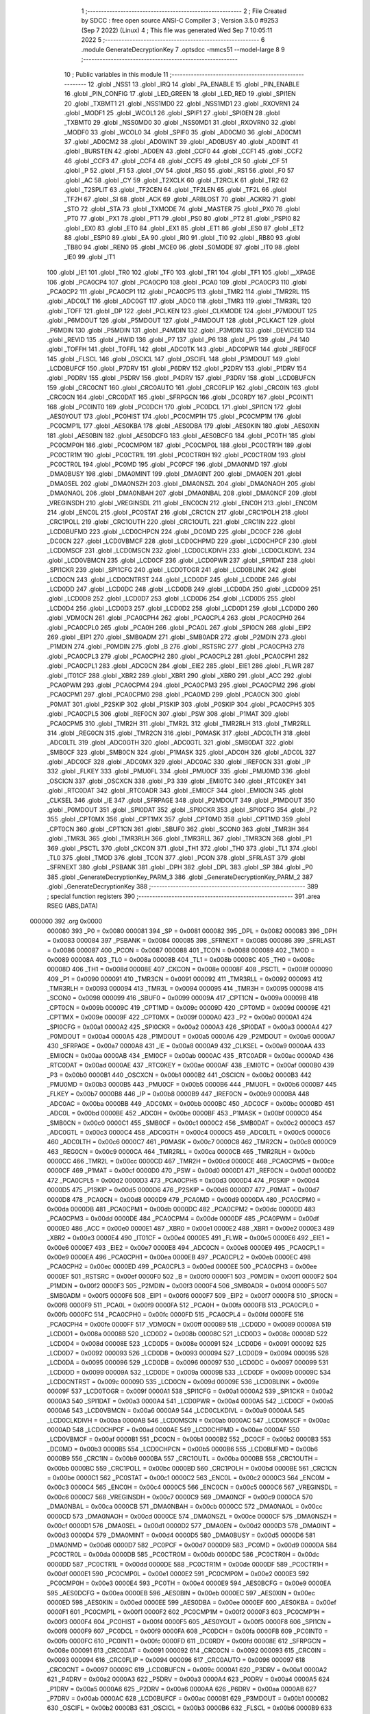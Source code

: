                                       1 ;--------------------------------------------------------
                                      2 ; File Created by SDCC : free open source ANSI-C Compiler
                                      3 ; Version 3.5.0 #9253 (Sep  7 2022) (Linux)
                                      4 ; This file was generated Wed Sep  7 10:05:11 2022
                                      5 ;--------------------------------------------------------
                                      6 	.module GenerateDecryptionKey
                                      7 	.optsdcc -mmcs51 --model-large
                                      8 	
                                      9 ;--------------------------------------------------------
                                     10 ; Public variables in this module
                                     11 ;--------------------------------------------------------
                                     12 	.globl _NSS1
                                     13 	.globl _IRQ
                                     14 	.globl _PA_ENABLE
                                     15 	.globl _PIN_ENABLE
                                     16 	.globl _PIN_CONFIG
                                     17 	.globl _LED_GREEN
                                     18 	.globl _LED_RED
                                     19 	.globl _SPI1EN
                                     20 	.globl _TXBMT1
                                     21 	.globl _NSS1MD0
                                     22 	.globl _NSS1MD1
                                     23 	.globl _RXOVRN1
                                     24 	.globl _MODF1
                                     25 	.globl _WCOL1
                                     26 	.globl _SPIF1
                                     27 	.globl _SPI0EN
                                     28 	.globl _TXBMT0
                                     29 	.globl _NSS0MD0
                                     30 	.globl _NSS0MD1
                                     31 	.globl _RXOVRN0
                                     32 	.globl _MODF0
                                     33 	.globl _WCOL0
                                     34 	.globl _SPIF0
                                     35 	.globl _AD0CM0
                                     36 	.globl _AD0CM1
                                     37 	.globl _AD0CM2
                                     38 	.globl _AD0WINT
                                     39 	.globl _AD0BUSY
                                     40 	.globl _AD0INT
                                     41 	.globl _BURSTEN
                                     42 	.globl _AD0EN
                                     43 	.globl _CCF0
                                     44 	.globl _CCF1
                                     45 	.globl _CCF2
                                     46 	.globl _CCF3
                                     47 	.globl _CCF4
                                     48 	.globl _CCF5
                                     49 	.globl _CR
                                     50 	.globl _CF
                                     51 	.globl _P
                                     52 	.globl _F1
                                     53 	.globl _OV
                                     54 	.globl _RS0
                                     55 	.globl _RS1
                                     56 	.globl _F0
                                     57 	.globl _AC
                                     58 	.globl _CY
                                     59 	.globl _T2XCLK
                                     60 	.globl _T2RCLK
                                     61 	.globl _TR2
                                     62 	.globl _T2SPLIT
                                     63 	.globl _TF2CEN
                                     64 	.globl _TF2LEN
                                     65 	.globl _TF2L
                                     66 	.globl _TF2H
                                     67 	.globl _SI
                                     68 	.globl _ACK
                                     69 	.globl _ARBLOST
                                     70 	.globl _ACKRQ
                                     71 	.globl _STO
                                     72 	.globl _STA
                                     73 	.globl _TXMODE
                                     74 	.globl _MASTER
                                     75 	.globl _PX0
                                     76 	.globl _PT0
                                     77 	.globl _PX1
                                     78 	.globl _PT1
                                     79 	.globl _PS0
                                     80 	.globl _PT2
                                     81 	.globl _PSPI0
                                     82 	.globl _EX0
                                     83 	.globl _ET0
                                     84 	.globl _EX1
                                     85 	.globl _ET1
                                     86 	.globl _ES0
                                     87 	.globl _ET2
                                     88 	.globl _ESPI0
                                     89 	.globl _EA
                                     90 	.globl _RI0
                                     91 	.globl _TI0
                                     92 	.globl _RB80
                                     93 	.globl _TB80
                                     94 	.globl _REN0
                                     95 	.globl _MCE0
                                     96 	.globl _S0MODE
                                     97 	.globl _IT0
                                     98 	.globl _IE0
                                     99 	.globl _IT1
                                    100 	.globl _IE1
                                    101 	.globl _TR0
                                    102 	.globl _TF0
                                    103 	.globl _TR1
                                    104 	.globl _TF1
                                    105 	.globl __XPAGE
                                    106 	.globl _PCA0CP4
                                    107 	.globl _PCA0CP0
                                    108 	.globl _PCA0
                                    109 	.globl _PCA0CP3
                                    110 	.globl _PCA0CP2
                                    111 	.globl _PCA0CP1
                                    112 	.globl _PCA0CP5
                                    113 	.globl _TMR2
                                    114 	.globl _TMR2RL
                                    115 	.globl _ADC0LT
                                    116 	.globl _ADC0GT
                                    117 	.globl _ADC0
                                    118 	.globl _TMR3
                                    119 	.globl _TMR3RL
                                    120 	.globl _TOFF
                                    121 	.globl _DP
                                    122 	.globl _PCLKEN
                                    123 	.globl _CLKMODE
                                    124 	.globl _P7MDOUT
                                    125 	.globl _P6MDOUT
                                    126 	.globl _P5MDOUT
                                    127 	.globl _P4MDOUT
                                    128 	.globl _PCLKACT
                                    129 	.globl _P6MDIN
                                    130 	.globl _P5MDIN
                                    131 	.globl _P4MDIN
                                    132 	.globl _P3MDIN
                                    133 	.globl _DEVICEID
                                    134 	.globl _REVID
                                    135 	.globl _HWID
                                    136 	.globl _P7
                                    137 	.globl _P6
                                    138 	.globl _P5
                                    139 	.globl _P4
                                    140 	.globl _TOFFH
                                    141 	.globl _TOFFL
                                    142 	.globl _ADC0TK
                                    143 	.globl _ADC0PWR
                                    144 	.globl _IREF0CF
                                    145 	.globl _FLSCL
                                    146 	.globl _OSCICL
                                    147 	.globl _OSCIFL
                                    148 	.globl _P3MDOUT
                                    149 	.globl _LCD0BUFCF
                                    150 	.globl _P7DRV
                                    151 	.globl _P6DRV
                                    152 	.globl _P2DRV
                                    153 	.globl _P1DRV
                                    154 	.globl _P0DRV
                                    155 	.globl _P5DRV
                                    156 	.globl _P4DRV
                                    157 	.globl _P3DRV
                                    158 	.globl _LCD0BUFCN
                                    159 	.globl _CRC0CNT
                                    160 	.globl _CRC0AUTO
                                    161 	.globl _CRC0FLIP
                                    162 	.globl _CRC0IN
                                    163 	.globl _CRC0CN
                                    164 	.globl _CRC0DAT
                                    165 	.globl _SFRPGCN
                                    166 	.globl _DC0RDY
                                    167 	.globl _PC0INT1
                                    168 	.globl _PC0INT0
                                    169 	.globl _PC0DCH
                                    170 	.globl _PC0DCL
                                    171 	.globl _SPI1CN
                                    172 	.globl _AES0YOUT
                                    173 	.globl _PC0HIST
                                    174 	.globl _PC0CMP1H
                                    175 	.globl _PC0CMP1M
                                    176 	.globl _PC0CMP1L
                                    177 	.globl _AES0KBA
                                    178 	.globl _AES0DBA
                                    179 	.globl _AES0KIN
                                    180 	.globl _AES0XIN
                                    181 	.globl _AES0BIN
                                    182 	.globl _AES0DCFG
                                    183 	.globl _AES0BCFG
                                    184 	.globl _PC0TH
                                    185 	.globl _PC0CMP0H
                                    186 	.globl _PC0CMP0M
                                    187 	.globl _PC0CMP0L
                                    188 	.globl _PC0CTR1H
                                    189 	.globl _PC0CTR1M
                                    190 	.globl _PC0CTR1L
                                    191 	.globl _PC0CTR0H
                                    192 	.globl _PC0CTR0M
                                    193 	.globl _PC0CTR0L
                                    194 	.globl _PC0MD
                                    195 	.globl _PC0PCF
                                    196 	.globl _DMA0NMD
                                    197 	.globl _DMA0BUSY
                                    198 	.globl _DMA0MINT
                                    199 	.globl _DMA0INT
                                    200 	.globl _DMA0EN
                                    201 	.globl _DMA0SEL
                                    202 	.globl _DMA0NSZH
                                    203 	.globl _DMA0NSZL
                                    204 	.globl _DMA0NAOH
                                    205 	.globl _DMA0NAOL
                                    206 	.globl _DMA0NBAH
                                    207 	.globl _DMA0NBAL
                                    208 	.globl _DMA0NCF
                                    209 	.globl _VREGINSDH
                                    210 	.globl _VREGINSDL
                                    211 	.globl _ENC0CN
                                    212 	.globl _ENC0H
                                    213 	.globl _ENC0M
                                    214 	.globl _ENC0L
                                    215 	.globl _PC0STAT
                                    216 	.globl _CRC1CN
                                    217 	.globl _CRC1POLH
                                    218 	.globl _CRC1POLL
                                    219 	.globl _CRC1OUTH
                                    220 	.globl _CRC1OUTL
                                    221 	.globl _CRC1IN
                                    222 	.globl _LCD0BUFMD
                                    223 	.globl _LCD0CHPCN
                                    224 	.globl _DC0MD
                                    225 	.globl _DC0CF
                                    226 	.globl _DC0CN
                                    227 	.globl _LCD0VBMCF
                                    228 	.globl _LCD0CHPMD
                                    229 	.globl _LCD0CHPCF
                                    230 	.globl _LCD0MSCF
                                    231 	.globl _LCD0MSCN
                                    232 	.globl _LCD0CLKDIVH
                                    233 	.globl _LCD0CLKDIVL
                                    234 	.globl _LCD0VBMCN
                                    235 	.globl _LCD0CF
                                    236 	.globl _LCD0PWR
                                    237 	.globl _SPI1DAT
                                    238 	.globl _SPI1CKR
                                    239 	.globl _SPI1CFG
                                    240 	.globl _LCD0TOGR
                                    241 	.globl _LCD0BLINK
                                    242 	.globl _LCD0CN
                                    243 	.globl _LCD0CNTRST
                                    244 	.globl _LCD0DF
                                    245 	.globl _LCD0DE
                                    246 	.globl _LCD0DD
                                    247 	.globl _LCD0DC
                                    248 	.globl _LCD0DB
                                    249 	.globl _LCD0DA
                                    250 	.globl _LCD0D9
                                    251 	.globl _LCD0D8
                                    252 	.globl _LCD0D7
                                    253 	.globl _LCD0D6
                                    254 	.globl _LCD0D5
                                    255 	.globl _LCD0D4
                                    256 	.globl _LCD0D3
                                    257 	.globl _LCD0D2
                                    258 	.globl _LCD0D1
                                    259 	.globl _LCD0D0
                                    260 	.globl _VDM0CN
                                    261 	.globl _PCA0CPH4
                                    262 	.globl _PCA0CPL4
                                    263 	.globl _PCA0CPH0
                                    264 	.globl _PCA0CPL0
                                    265 	.globl _PCA0H
                                    266 	.globl _PCA0L
                                    267 	.globl _SPI0CN
                                    268 	.globl _EIP2
                                    269 	.globl _EIP1
                                    270 	.globl _SMB0ADM
                                    271 	.globl _SMB0ADR
                                    272 	.globl _P2MDIN
                                    273 	.globl _P1MDIN
                                    274 	.globl _P0MDIN
                                    275 	.globl _B
                                    276 	.globl _RSTSRC
                                    277 	.globl _PCA0CPH3
                                    278 	.globl _PCA0CPL3
                                    279 	.globl _PCA0CPH2
                                    280 	.globl _PCA0CPL2
                                    281 	.globl _PCA0CPH1
                                    282 	.globl _PCA0CPL1
                                    283 	.globl _ADC0CN
                                    284 	.globl _EIE2
                                    285 	.globl _EIE1
                                    286 	.globl _FLWR
                                    287 	.globl _IT01CF
                                    288 	.globl _XBR2
                                    289 	.globl _XBR1
                                    290 	.globl _XBR0
                                    291 	.globl _ACC
                                    292 	.globl _PCA0PWM
                                    293 	.globl _PCA0CPM4
                                    294 	.globl _PCA0CPM3
                                    295 	.globl _PCA0CPM2
                                    296 	.globl _PCA0CPM1
                                    297 	.globl _PCA0CPM0
                                    298 	.globl _PCA0MD
                                    299 	.globl _PCA0CN
                                    300 	.globl _P0MAT
                                    301 	.globl _P2SKIP
                                    302 	.globl _P1SKIP
                                    303 	.globl _P0SKIP
                                    304 	.globl _PCA0CPH5
                                    305 	.globl _PCA0CPL5
                                    306 	.globl _REF0CN
                                    307 	.globl _PSW
                                    308 	.globl _P1MAT
                                    309 	.globl _PCA0CPM5
                                    310 	.globl _TMR2H
                                    311 	.globl _TMR2L
                                    312 	.globl _TMR2RLH
                                    313 	.globl _TMR2RLL
                                    314 	.globl _REG0CN
                                    315 	.globl _TMR2CN
                                    316 	.globl _P0MASK
                                    317 	.globl _ADC0LTH
                                    318 	.globl _ADC0LTL
                                    319 	.globl _ADC0GTH
                                    320 	.globl _ADC0GTL
                                    321 	.globl _SMB0DAT
                                    322 	.globl _SMB0CF
                                    323 	.globl _SMB0CN
                                    324 	.globl _P1MASK
                                    325 	.globl _ADC0H
                                    326 	.globl _ADC0L
                                    327 	.globl _ADC0CF
                                    328 	.globl _ADC0MX
                                    329 	.globl _ADC0AC
                                    330 	.globl _IREF0CN
                                    331 	.globl _IP
                                    332 	.globl _FLKEY
                                    333 	.globl _PMU0FL
                                    334 	.globl _PMU0CF
                                    335 	.globl _PMU0MD
                                    336 	.globl _OSCICN
                                    337 	.globl _OSCXCN
                                    338 	.globl _P3
                                    339 	.globl _EMI0TC
                                    340 	.globl _RTC0KEY
                                    341 	.globl _RTC0DAT
                                    342 	.globl _RTC0ADR
                                    343 	.globl _EMI0CF
                                    344 	.globl _EMI0CN
                                    345 	.globl _CLKSEL
                                    346 	.globl _IE
                                    347 	.globl _SFRPAGE
                                    348 	.globl _P2MDOUT
                                    349 	.globl _P1MDOUT
                                    350 	.globl _P0MDOUT
                                    351 	.globl _SPI0DAT
                                    352 	.globl _SPI0CKR
                                    353 	.globl _SPI0CFG
                                    354 	.globl _P2
                                    355 	.globl _CPT0MX
                                    356 	.globl _CPT1MX
                                    357 	.globl _CPT0MD
                                    358 	.globl _CPT1MD
                                    359 	.globl _CPT0CN
                                    360 	.globl _CPT1CN
                                    361 	.globl _SBUF0
                                    362 	.globl _SCON0
                                    363 	.globl _TMR3H
                                    364 	.globl _TMR3L
                                    365 	.globl _TMR3RLH
                                    366 	.globl _TMR3RLL
                                    367 	.globl _TMR3CN
                                    368 	.globl _P1
                                    369 	.globl _PSCTL
                                    370 	.globl _CKCON
                                    371 	.globl _TH1
                                    372 	.globl _TH0
                                    373 	.globl _TL1
                                    374 	.globl _TL0
                                    375 	.globl _TMOD
                                    376 	.globl _TCON
                                    377 	.globl _PCON
                                    378 	.globl _SFRLAST
                                    379 	.globl _SFRNEXT
                                    380 	.globl _PSBANK
                                    381 	.globl _DPH
                                    382 	.globl _DPL
                                    383 	.globl _SP
                                    384 	.globl _P0
                                    385 	.globl _GenerateDecryptionKey_PARM_3
                                    386 	.globl _GenerateDecryptionKey_PARM_2
                                    387 	.globl _GenerateDecryptionKey
                                    388 ;--------------------------------------------------------
                                    389 ; special function registers
                                    390 ;--------------------------------------------------------
                                    391 	.area RSEG    (ABS,DATA)
      000000                        392 	.org 0x0000
                           000080   393 _P0	=	0x0080
                           000081   394 _SP	=	0x0081
                           000082   395 _DPL	=	0x0082
                           000083   396 _DPH	=	0x0083
                           000084   397 _PSBANK	=	0x0084
                           000085   398 _SFRNEXT	=	0x0085
                           000086   399 _SFRLAST	=	0x0086
                           000087   400 _PCON	=	0x0087
                           000088   401 _TCON	=	0x0088
                           000089   402 _TMOD	=	0x0089
                           00008A   403 _TL0	=	0x008a
                           00008B   404 _TL1	=	0x008b
                           00008C   405 _TH0	=	0x008c
                           00008D   406 _TH1	=	0x008d
                           00008E   407 _CKCON	=	0x008e
                           00008F   408 _PSCTL	=	0x008f
                           000090   409 _P1	=	0x0090
                           000091   410 _TMR3CN	=	0x0091
                           000092   411 _TMR3RLL	=	0x0092
                           000093   412 _TMR3RLH	=	0x0093
                           000094   413 _TMR3L	=	0x0094
                           000095   414 _TMR3H	=	0x0095
                           000098   415 _SCON0	=	0x0098
                           000099   416 _SBUF0	=	0x0099
                           00009A   417 _CPT1CN	=	0x009a
                           00009B   418 _CPT0CN	=	0x009b
                           00009C   419 _CPT1MD	=	0x009c
                           00009D   420 _CPT0MD	=	0x009d
                           00009E   421 _CPT1MX	=	0x009e
                           00009F   422 _CPT0MX	=	0x009f
                           0000A0   423 _P2	=	0x00a0
                           0000A1   424 _SPI0CFG	=	0x00a1
                           0000A2   425 _SPI0CKR	=	0x00a2
                           0000A3   426 _SPI0DAT	=	0x00a3
                           0000A4   427 _P0MDOUT	=	0x00a4
                           0000A5   428 _P1MDOUT	=	0x00a5
                           0000A6   429 _P2MDOUT	=	0x00a6
                           0000A7   430 _SFRPAGE	=	0x00a7
                           0000A8   431 _IE	=	0x00a8
                           0000A9   432 _CLKSEL	=	0x00a9
                           0000AA   433 _EMI0CN	=	0x00aa
                           0000AB   434 _EMI0CF	=	0x00ab
                           0000AC   435 _RTC0ADR	=	0x00ac
                           0000AD   436 _RTC0DAT	=	0x00ad
                           0000AE   437 _RTC0KEY	=	0x00ae
                           0000AF   438 _EMI0TC	=	0x00af
                           0000B0   439 _P3	=	0x00b0
                           0000B1   440 _OSCXCN	=	0x00b1
                           0000B2   441 _OSCICN	=	0x00b2
                           0000B3   442 _PMU0MD	=	0x00b3
                           0000B5   443 _PMU0CF	=	0x00b5
                           0000B6   444 _PMU0FL	=	0x00b6
                           0000B7   445 _FLKEY	=	0x00b7
                           0000B8   446 _IP	=	0x00b8
                           0000B9   447 _IREF0CN	=	0x00b9
                           0000BA   448 _ADC0AC	=	0x00ba
                           0000BB   449 _ADC0MX	=	0x00bb
                           0000BC   450 _ADC0CF	=	0x00bc
                           0000BD   451 _ADC0L	=	0x00bd
                           0000BE   452 _ADC0H	=	0x00be
                           0000BF   453 _P1MASK	=	0x00bf
                           0000C0   454 _SMB0CN	=	0x00c0
                           0000C1   455 _SMB0CF	=	0x00c1
                           0000C2   456 _SMB0DAT	=	0x00c2
                           0000C3   457 _ADC0GTL	=	0x00c3
                           0000C4   458 _ADC0GTH	=	0x00c4
                           0000C5   459 _ADC0LTL	=	0x00c5
                           0000C6   460 _ADC0LTH	=	0x00c6
                           0000C7   461 _P0MASK	=	0x00c7
                           0000C8   462 _TMR2CN	=	0x00c8
                           0000C9   463 _REG0CN	=	0x00c9
                           0000CA   464 _TMR2RLL	=	0x00ca
                           0000CB   465 _TMR2RLH	=	0x00cb
                           0000CC   466 _TMR2L	=	0x00cc
                           0000CD   467 _TMR2H	=	0x00cd
                           0000CE   468 _PCA0CPM5	=	0x00ce
                           0000CF   469 _P1MAT	=	0x00cf
                           0000D0   470 _PSW	=	0x00d0
                           0000D1   471 _REF0CN	=	0x00d1
                           0000D2   472 _PCA0CPL5	=	0x00d2
                           0000D3   473 _PCA0CPH5	=	0x00d3
                           0000D4   474 _P0SKIP	=	0x00d4
                           0000D5   475 _P1SKIP	=	0x00d5
                           0000D6   476 _P2SKIP	=	0x00d6
                           0000D7   477 _P0MAT	=	0x00d7
                           0000D8   478 _PCA0CN	=	0x00d8
                           0000D9   479 _PCA0MD	=	0x00d9
                           0000DA   480 _PCA0CPM0	=	0x00da
                           0000DB   481 _PCA0CPM1	=	0x00db
                           0000DC   482 _PCA0CPM2	=	0x00dc
                           0000DD   483 _PCA0CPM3	=	0x00dd
                           0000DE   484 _PCA0CPM4	=	0x00de
                           0000DF   485 _PCA0PWM	=	0x00df
                           0000E0   486 _ACC	=	0x00e0
                           0000E1   487 _XBR0	=	0x00e1
                           0000E2   488 _XBR1	=	0x00e2
                           0000E3   489 _XBR2	=	0x00e3
                           0000E4   490 _IT01CF	=	0x00e4
                           0000E5   491 _FLWR	=	0x00e5
                           0000E6   492 _EIE1	=	0x00e6
                           0000E7   493 _EIE2	=	0x00e7
                           0000E8   494 _ADC0CN	=	0x00e8
                           0000E9   495 _PCA0CPL1	=	0x00e9
                           0000EA   496 _PCA0CPH1	=	0x00ea
                           0000EB   497 _PCA0CPL2	=	0x00eb
                           0000EC   498 _PCA0CPH2	=	0x00ec
                           0000ED   499 _PCA0CPL3	=	0x00ed
                           0000EE   500 _PCA0CPH3	=	0x00ee
                           0000EF   501 _RSTSRC	=	0x00ef
                           0000F0   502 _B	=	0x00f0
                           0000F1   503 _P0MDIN	=	0x00f1
                           0000F2   504 _P1MDIN	=	0x00f2
                           0000F3   505 _P2MDIN	=	0x00f3
                           0000F4   506 _SMB0ADR	=	0x00f4
                           0000F5   507 _SMB0ADM	=	0x00f5
                           0000F6   508 _EIP1	=	0x00f6
                           0000F7   509 _EIP2	=	0x00f7
                           0000F8   510 _SPI0CN	=	0x00f8
                           0000F9   511 _PCA0L	=	0x00f9
                           0000FA   512 _PCA0H	=	0x00fa
                           0000FB   513 _PCA0CPL0	=	0x00fb
                           0000FC   514 _PCA0CPH0	=	0x00fc
                           0000FD   515 _PCA0CPL4	=	0x00fd
                           0000FE   516 _PCA0CPH4	=	0x00fe
                           0000FF   517 _VDM0CN	=	0x00ff
                           000089   518 _LCD0D0	=	0x0089
                           00008A   519 _LCD0D1	=	0x008a
                           00008B   520 _LCD0D2	=	0x008b
                           00008C   521 _LCD0D3	=	0x008c
                           00008D   522 _LCD0D4	=	0x008d
                           00008E   523 _LCD0D5	=	0x008e
                           000091   524 _LCD0D6	=	0x0091
                           000092   525 _LCD0D7	=	0x0092
                           000093   526 _LCD0D8	=	0x0093
                           000094   527 _LCD0D9	=	0x0094
                           000095   528 _LCD0DA	=	0x0095
                           000096   529 _LCD0DB	=	0x0096
                           000097   530 _LCD0DC	=	0x0097
                           000099   531 _LCD0DD	=	0x0099
                           00009A   532 _LCD0DE	=	0x009a
                           00009B   533 _LCD0DF	=	0x009b
                           00009C   534 _LCD0CNTRST	=	0x009c
                           00009D   535 _LCD0CN	=	0x009d
                           00009E   536 _LCD0BLINK	=	0x009e
                           00009F   537 _LCD0TOGR	=	0x009f
                           0000A1   538 _SPI1CFG	=	0x00a1
                           0000A2   539 _SPI1CKR	=	0x00a2
                           0000A3   540 _SPI1DAT	=	0x00a3
                           0000A4   541 _LCD0PWR	=	0x00a4
                           0000A5   542 _LCD0CF	=	0x00a5
                           0000A6   543 _LCD0VBMCN	=	0x00a6
                           0000A9   544 _LCD0CLKDIVL	=	0x00a9
                           0000AA   545 _LCD0CLKDIVH	=	0x00aa
                           0000AB   546 _LCD0MSCN	=	0x00ab
                           0000AC   547 _LCD0MSCF	=	0x00ac
                           0000AD   548 _LCD0CHPCF	=	0x00ad
                           0000AE   549 _LCD0CHPMD	=	0x00ae
                           0000AF   550 _LCD0VBMCF	=	0x00af
                           0000B1   551 _DC0CN	=	0x00b1
                           0000B2   552 _DC0CF	=	0x00b2
                           0000B3   553 _DC0MD	=	0x00b3
                           0000B5   554 _LCD0CHPCN	=	0x00b5
                           0000B6   555 _LCD0BUFMD	=	0x00b6
                           0000B9   556 _CRC1IN	=	0x00b9
                           0000BA   557 _CRC1OUTL	=	0x00ba
                           0000BB   558 _CRC1OUTH	=	0x00bb
                           0000BC   559 _CRC1POLL	=	0x00bc
                           0000BD   560 _CRC1POLH	=	0x00bd
                           0000BE   561 _CRC1CN	=	0x00be
                           0000C1   562 _PC0STAT	=	0x00c1
                           0000C2   563 _ENC0L	=	0x00c2
                           0000C3   564 _ENC0M	=	0x00c3
                           0000C4   565 _ENC0H	=	0x00c4
                           0000C5   566 _ENC0CN	=	0x00c5
                           0000C6   567 _VREGINSDL	=	0x00c6
                           0000C7   568 _VREGINSDH	=	0x00c7
                           0000C9   569 _DMA0NCF	=	0x00c9
                           0000CA   570 _DMA0NBAL	=	0x00ca
                           0000CB   571 _DMA0NBAH	=	0x00cb
                           0000CC   572 _DMA0NAOL	=	0x00cc
                           0000CD   573 _DMA0NAOH	=	0x00cd
                           0000CE   574 _DMA0NSZL	=	0x00ce
                           0000CF   575 _DMA0NSZH	=	0x00cf
                           0000D1   576 _DMA0SEL	=	0x00d1
                           0000D2   577 _DMA0EN	=	0x00d2
                           0000D3   578 _DMA0INT	=	0x00d3
                           0000D4   579 _DMA0MINT	=	0x00d4
                           0000D5   580 _DMA0BUSY	=	0x00d5
                           0000D6   581 _DMA0NMD	=	0x00d6
                           0000D7   582 _PC0PCF	=	0x00d7
                           0000D9   583 _PC0MD	=	0x00d9
                           0000DA   584 _PC0CTR0L	=	0x00da
                           0000DB   585 _PC0CTR0M	=	0x00db
                           0000DC   586 _PC0CTR0H	=	0x00dc
                           0000DD   587 _PC0CTR1L	=	0x00dd
                           0000DE   588 _PC0CTR1M	=	0x00de
                           0000DF   589 _PC0CTR1H	=	0x00df
                           0000E1   590 _PC0CMP0L	=	0x00e1
                           0000E2   591 _PC0CMP0M	=	0x00e2
                           0000E3   592 _PC0CMP0H	=	0x00e3
                           0000E4   593 _PC0TH	=	0x00e4
                           0000E9   594 _AES0BCFG	=	0x00e9
                           0000EA   595 _AES0DCFG	=	0x00ea
                           0000EB   596 _AES0BIN	=	0x00eb
                           0000EC   597 _AES0XIN	=	0x00ec
                           0000ED   598 _AES0KIN	=	0x00ed
                           0000EE   599 _AES0DBA	=	0x00ee
                           0000EF   600 _AES0KBA	=	0x00ef
                           0000F1   601 _PC0CMP1L	=	0x00f1
                           0000F2   602 _PC0CMP1M	=	0x00f2
                           0000F3   603 _PC0CMP1H	=	0x00f3
                           0000F4   604 _PC0HIST	=	0x00f4
                           0000F5   605 _AES0YOUT	=	0x00f5
                           0000F8   606 _SPI1CN	=	0x00f8
                           0000F9   607 _PC0DCL	=	0x00f9
                           0000FA   608 _PC0DCH	=	0x00fa
                           0000FB   609 _PC0INT0	=	0x00fb
                           0000FC   610 _PC0INT1	=	0x00fc
                           0000FD   611 _DC0RDY	=	0x00fd
                           00008E   612 _SFRPGCN	=	0x008e
                           000091   613 _CRC0DAT	=	0x0091
                           000092   614 _CRC0CN	=	0x0092
                           000093   615 _CRC0IN	=	0x0093
                           000094   616 _CRC0FLIP	=	0x0094
                           000096   617 _CRC0AUTO	=	0x0096
                           000097   618 _CRC0CNT	=	0x0097
                           00009C   619 _LCD0BUFCN	=	0x009c
                           0000A1   620 _P3DRV	=	0x00a1
                           0000A2   621 _P4DRV	=	0x00a2
                           0000A3   622 _P5DRV	=	0x00a3
                           0000A4   623 _P0DRV	=	0x00a4
                           0000A5   624 _P1DRV	=	0x00a5
                           0000A6   625 _P2DRV	=	0x00a6
                           0000AA   626 _P6DRV	=	0x00aa
                           0000AB   627 _P7DRV	=	0x00ab
                           0000AC   628 _LCD0BUFCF	=	0x00ac
                           0000B1   629 _P3MDOUT	=	0x00b1
                           0000B2   630 _OSCIFL	=	0x00b2
                           0000B3   631 _OSCICL	=	0x00b3
                           0000B6   632 _FLSCL	=	0x00b6
                           0000B9   633 _IREF0CF	=	0x00b9
                           0000BB   634 _ADC0PWR	=	0x00bb
                           0000BC   635 _ADC0TK	=	0x00bc
                           0000BD   636 _TOFFL	=	0x00bd
                           0000BE   637 _TOFFH	=	0x00be
                           0000D9   638 _P4	=	0x00d9
                           0000DA   639 _P5	=	0x00da
                           0000DB   640 _P6	=	0x00db
                           0000DC   641 _P7	=	0x00dc
                           0000E9   642 _HWID	=	0x00e9
                           0000EA   643 _REVID	=	0x00ea
                           0000EB   644 _DEVICEID	=	0x00eb
                           0000F1   645 _P3MDIN	=	0x00f1
                           0000F2   646 _P4MDIN	=	0x00f2
                           0000F3   647 _P5MDIN	=	0x00f3
                           0000F4   648 _P6MDIN	=	0x00f4
                           0000F5   649 _PCLKACT	=	0x00f5
                           0000F9   650 _P4MDOUT	=	0x00f9
                           0000FA   651 _P5MDOUT	=	0x00fa
                           0000FB   652 _P6MDOUT	=	0x00fb
                           0000FC   653 _P7MDOUT	=	0x00fc
                           0000FD   654 _CLKMODE	=	0x00fd
                           0000FE   655 _PCLKEN	=	0x00fe
                           008382   656 _DP	=	0x8382
                           008685   657 _TOFF	=	0x8685
                           009392   658 _TMR3RL	=	0x9392
                           009594   659 _TMR3	=	0x9594
                           00BEBD   660 _ADC0	=	0xbebd
                           00C4C3   661 _ADC0GT	=	0xc4c3
                           00C6C5   662 _ADC0LT	=	0xc6c5
                           00CBCA   663 _TMR2RL	=	0xcbca
                           00CDCC   664 _TMR2	=	0xcdcc
                           00D3D2   665 _PCA0CP5	=	0xd3d2
                           00EAE9   666 _PCA0CP1	=	0xeae9
                           00ECEB   667 _PCA0CP2	=	0xeceb
                           00EEED   668 _PCA0CP3	=	0xeeed
                           00FAF9   669 _PCA0	=	0xfaf9
                           00FCFB   670 _PCA0CP0	=	0xfcfb
                           00FEFD   671 _PCA0CP4	=	0xfefd
                           0000AA   672 __XPAGE	=	0x00aa
                                    673 ;--------------------------------------------------------
                                    674 ; special function bits
                                    675 ;--------------------------------------------------------
                                    676 	.area RSEG    (ABS,DATA)
      000000                        677 	.org 0x0000
                           00008F   678 _TF1	=	0x008f
                           00008E   679 _TR1	=	0x008e
                           00008D   680 _TF0	=	0x008d
                           00008C   681 _TR0	=	0x008c
                           00008B   682 _IE1	=	0x008b
                           00008A   683 _IT1	=	0x008a
                           000089   684 _IE0	=	0x0089
                           000088   685 _IT0	=	0x0088
                           00009F   686 _S0MODE	=	0x009f
                           00009D   687 _MCE0	=	0x009d
                           00009C   688 _REN0	=	0x009c
                           00009B   689 _TB80	=	0x009b
                           00009A   690 _RB80	=	0x009a
                           000099   691 _TI0	=	0x0099
                           000098   692 _RI0	=	0x0098
                           0000AF   693 _EA	=	0x00af
                           0000AE   694 _ESPI0	=	0x00ae
                           0000AD   695 _ET2	=	0x00ad
                           0000AC   696 _ES0	=	0x00ac
                           0000AB   697 _ET1	=	0x00ab
                           0000AA   698 _EX1	=	0x00aa
                           0000A9   699 _ET0	=	0x00a9
                           0000A8   700 _EX0	=	0x00a8
                           0000BE   701 _PSPI0	=	0x00be
                           0000BD   702 _PT2	=	0x00bd
                           0000BC   703 _PS0	=	0x00bc
                           0000BB   704 _PT1	=	0x00bb
                           0000BA   705 _PX1	=	0x00ba
                           0000B9   706 _PT0	=	0x00b9
                           0000B8   707 _PX0	=	0x00b8
                           0000C7   708 _MASTER	=	0x00c7
                           0000C6   709 _TXMODE	=	0x00c6
                           0000C5   710 _STA	=	0x00c5
                           0000C4   711 _STO	=	0x00c4
                           0000C3   712 _ACKRQ	=	0x00c3
                           0000C2   713 _ARBLOST	=	0x00c2
                           0000C1   714 _ACK	=	0x00c1
                           0000C0   715 _SI	=	0x00c0
                           0000CF   716 _TF2H	=	0x00cf
                           0000CE   717 _TF2L	=	0x00ce
                           0000CD   718 _TF2LEN	=	0x00cd
                           0000CC   719 _TF2CEN	=	0x00cc
                           0000CB   720 _T2SPLIT	=	0x00cb
                           0000CA   721 _TR2	=	0x00ca
                           0000C9   722 _T2RCLK	=	0x00c9
                           0000C8   723 _T2XCLK	=	0x00c8
                           0000D7   724 _CY	=	0x00d7
                           0000D6   725 _AC	=	0x00d6
                           0000D5   726 _F0	=	0x00d5
                           0000D4   727 _RS1	=	0x00d4
                           0000D3   728 _RS0	=	0x00d3
                           0000D2   729 _OV	=	0x00d2
                           0000D1   730 _F1	=	0x00d1
                           0000D0   731 _P	=	0x00d0
                           0000DF   732 _CF	=	0x00df
                           0000DE   733 _CR	=	0x00de
                           0000DD   734 _CCF5	=	0x00dd
                           0000DC   735 _CCF4	=	0x00dc
                           0000DB   736 _CCF3	=	0x00db
                           0000DA   737 _CCF2	=	0x00da
                           0000D9   738 _CCF1	=	0x00d9
                           0000D8   739 _CCF0	=	0x00d8
                           0000EF   740 _AD0EN	=	0x00ef
                           0000EE   741 _BURSTEN	=	0x00ee
                           0000ED   742 _AD0INT	=	0x00ed
                           0000EC   743 _AD0BUSY	=	0x00ec
                           0000EB   744 _AD0WINT	=	0x00eb
                           0000EA   745 _AD0CM2	=	0x00ea
                           0000E9   746 _AD0CM1	=	0x00e9
                           0000E8   747 _AD0CM0	=	0x00e8
                           0000FF   748 _SPIF0	=	0x00ff
                           0000FE   749 _WCOL0	=	0x00fe
                           0000FD   750 _MODF0	=	0x00fd
                           0000FC   751 _RXOVRN0	=	0x00fc
                           0000FB   752 _NSS0MD1	=	0x00fb
                           0000FA   753 _NSS0MD0	=	0x00fa
                           0000F9   754 _TXBMT0	=	0x00f9
                           0000F8   755 _SPI0EN	=	0x00f8
                           0000FF   756 _SPIF1	=	0x00ff
                           0000FE   757 _WCOL1	=	0x00fe
                           0000FD   758 _MODF1	=	0x00fd
                           0000FC   759 _RXOVRN1	=	0x00fc
                           0000FB   760 _NSS1MD1	=	0x00fb
                           0000FA   761 _NSS1MD0	=	0x00fa
                           0000F9   762 _TXBMT1	=	0x00f9
                           0000F8   763 _SPI1EN	=	0x00f8
                           0000B6   764 _LED_RED	=	0x00b6
                           0000B7   765 _LED_GREEN	=	0x00b7
                           000082   766 _PIN_CONFIG	=	0x0082
                           000083   767 _PIN_ENABLE	=	0x0083
                           0000A5   768 _PA_ENABLE	=	0x00a5
                           000081   769 _IRQ	=	0x0081
                           0000A3   770 _NSS1	=	0x00a3
                                    771 ;--------------------------------------------------------
                                    772 ; overlayable register banks
                                    773 ;--------------------------------------------------------
                                    774 	.area REG_BANK_0	(REL,OVR,DATA)
      000000                        775 	.ds 8
                                    776 ;--------------------------------------------------------
                                    777 ; internal ram data
                                    778 ;--------------------------------------------------------
                                    779 	.area DSEG    (DATA)
                                    780 ;--------------------------------------------------------
                                    781 ; overlayable items in internal ram 
                                    782 ;--------------------------------------------------------
                                    783 ;--------------------------------------------------------
                                    784 ; indirectly addressable internal ram data
                                    785 ;--------------------------------------------------------
                                    786 	.area ISEG    (DATA)
                                    787 ;--------------------------------------------------------
                                    788 ; absolute internal ram data
                                    789 ;--------------------------------------------------------
                                    790 	.area IABS    (ABS,DATA)
                                    791 	.area IABS    (ABS,DATA)
                                    792 ;--------------------------------------------------------
                                    793 ; bit data
                                    794 ;--------------------------------------------------------
                                    795 	.area BSEG    (BIT)
                                    796 ;--------------------------------------------------------
                                    797 ; paged external ram data
                                    798 ;--------------------------------------------------------
                                    799 	.area PSEG    (PAG,XDATA)
                                    800 ;--------------------------------------------------------
                                    801 ; external ram data
                                    802 ;--------------------------------------------------------
                                    803 	.area XSEG    (XDATA)
      00064A                        804 _GenerateDecryptionKey_PARM_2:
      00064A                        805 	.ds 2
      00064C                        806 _GenerateDecryptionKey_PARM_3:
      00064C                        807 	.ds 1
      00064D                        808 _GenerateDecryptionKey_encryptionKey_1_130:
      00064D                        809 	.ds 2
      00064F                        810 _GenerateDecryptionKey_addr_1_131:
      00064F                        811 	.ds 2
                                    812 ;--------------------------------------------------------
                                    813 ; absolute external ram data
                                    814 ;--------------------------------------------------------
                                    815 	.area XABS    (ABS,XDATA)
                                    816 ;--------------------------------------------------------
                                    817 ; external initialized ram data
                                    818 ;--------------------------------------------------------
                                    819 	.area XISEG   (XDATA)
                                    820 	.area HOME    (CODE)
                                    821 	.area GSINIT0 (CODE)
                                    822 	.area GSINIT1 (CODE)
                                    823 	.area GSINIT2 (CODE)
                                    824 	.area GSINIT3 (CODE)
                                    825 	.area GSINIT4 (CODE)
                                    826 	.area GSINIT5 (CODE)
                                    827 	.area GSINIT  (CODE)
                                    828 	.area GSFINAL (CODE)
                                    829 	.area CSEG    (CODE)
                                    830 ;--------------------------------------------------------
                                    831 ; global & static initialisations
                                    832 ;--------------------------------------------------------
                                    833 	.area HOME    (CODE)
                                    834 	.area GSINIT  (CODE)
                                    835 	.area GSFINAL (CODE)
                                    836 	.area GSINIT  (CODE)
                                    837 ;--------------------------------------------------------
                                    838 ; Home
                                    839 ;--------------------------------------------------------
                                    840 	.area HOME    (CODE)
                                    841 	.area HOME    (CODE)
                                    842 ;--------------------------------------------------------
                                    843 ; code
                                    844 ;--------------------------------------------------------
                                    845 	.area CSEG    (CODE)
                                    846 ;------------------------------------------------------------
                                    847 ;Allocation info for local variables in function 'GenerateDecryptionKey'
                                    848 ;------------------------------------------------------------
                                    849 ;decryptionKey             Allocated with name '_GenerateDecryptionKey_PARM_2'
                                    850 ;keySize                   Allocated with name '_GenerateDecryptionKey_PARM_3'
                                    851 ;encryptionKey             Allocated with name '_GenerateDecryptionKey_encryptionKey_1_130'
                                    852 ;addr                      Allocated with name '_GenerateDecryptionKey_addr_1_131'
                                    853 ;keyLength                 Allocated with name '_GenerateDecryptionKey_keyLength_1_131'
                                    854 ;------------------------------------------------------------
                                    855 ;	radio/AES/GenerateDecryptionKey.c:84: GenerateDecryptionKey (
                                    856 ;	-----------------------------------------
                                    857 ;	 function GenerateDecryptionKey
                                    858 ;	-----------------------------------------
      005E84                        859 _GenerateDecryptionKey:
                           000007   860 	ar7 = 0x07
                           000006   861 	ar6 = 0x06
                           000005   862 	ar5 = 0x05
                           000004   863 	ar4 = 0x04
                           000003   864 	ar3 = 0x03
                           000002   865 	ar2 = 0x02
                           000001   866 	ar1 = 0x01
                           000000   867 	ar0 = 0x00
      005E84 AF 83            [24]  868 	mov	r7,dph
      005E86 E5 82            [12]  869 	mov	a,dpl
      005E88 90 06 4D         [24]  870 	mov	dptr,#_GenerateDecryptionKey_encryptionKey_1_130
      005E8B F0               [24]  871 	movx	@dptr,a
      005E8C EF               [12]  872 	mov	a,r7
      005E8D A3               [24]  873 	inc	dptr
      005E8E F0               [24]  874 	movx	@dptr,a
                                    875 ;	radio/AES/GenerateDecryptionKey.c:95: if(keySize >= KEY_SIZE_UNDEFINED)
      005E8F 90 06 4C         [24]  876 	mov	dptr,#_GenerateDecryptionKey_PARM_3
      005E92 E0               [24]  877 	movx	a,@dptr
      005E93 FF               [12]  878 	mov	r7,a
      005E94 BF 03 00         [24]  879 	cjne	r7,#0x03,00133$
      005E97                        880 00133$:
      005E97 40 04            [24]  881 	jc	00102$
                                    882 ;	radio/AES/GenerateDecryptionKey.c:97: return ERROR_INVALID_PARAMETER;
      005E99 75 82 01         [24]  883 	mov	dpl,#0x01
      005E9C 22               [24]  884 	ret
      005E9D                        885 00102$:
                                    886 ;	radio/AES/GenerateDecryptionKey.c:102: keyLength = ((keySize + 2) << 3);
      005E9D 74 02            [12]  887 	mov	a,#0x02
      005E9F 2F               [12]  888 	add	a,r7
      005EA0 C4               [12]  889 	swap	a
      005EA1 03               [12]  890 	rr	a
      005EA2 54 F8            [12]  891 	anl	a,#0xF8
      005EA4 FE               [12]  892 	mov	r6,a
                                    893 ;	radio/AES/GenerateDecryptionKey.c:105: SFRPAGE = DPPE_PAGE;
      005EA5 75 A7 02         [24]  894 	mov	_SFRPAGE,#0x02
                                    895 ;	radio/AES/GenerateDecryptionKey.c:107: AES0BCFG = 0x00;                      // disable, for now
      005EA8 75 E9 00         [24]  896 	mov	_AES0BCFG,#0x00
                                    897 ;	radio/AES/GenerateDecryptionKey.c:108: AES0DCFG = 0x00;                      // disable for now
      005EAB 75 EA 00         [24]  898 	mov	_AES0DCFG,#0x00
                                    899 ;	radio/AES/GenerateDecryptionKey.c:111: DMA0EN &= ~AES0_KBY_MASK;
      005EAE AD D2            [24]  900 	mov	r5,_DMA0EN
      005EB0 74 A7            [12]  901 	mov	a,#0xA7
      005EB2 5D               [12]  902 	anl	a,r5
      005EB3 F5 D2            [12]  903 	mov	_DMA0EN,a
                                    904 ;	radio/AES/GenerateDecryptionKey.c:117: DMA0SEL  = AES0KIN_CHANNEL;
      005EB5 75 D1 03         [24]  905 	mov	_DMA0SEL,#0x03
                                    906 ;	radio/AES/GenerateDecryptionKey.c:118: DMA0NCF  = AES0KIN_PERIPHERAL_REQUEST;
      005EB8 75 C9 05         [24]  907 	mov	_DMA0NCF,#0x05
                                    908 ;	radio/AES/GenerateDecryptionKey.c:119: DMA0NMD  = NO_WRAPPING;
      005EBB 75 D6 00         [24]  909 	mov	_DMA0NMD,#0x00
                                    910 ;	radio/AES/GenerateDecryptionKey.c:120: addr.U16 = (U16)(encryptionKey);
      005EBE 90 06 4D         [24]  911 	mov	dptr,#_GenerateDecryptionKey_encryptionKey_1_130
      005EC1 E0               [24]  912 	movx	a,@dptr
      005EC2 FC               [12]  913 	mov	r4,a
      005EC3 A3               [24]  914 	inc	dptr
      005EC4 E0               [24]  915 	movx	a,@dptr
      005EC5 FD               [12]  916 	mov	r5,a
      005EC6 90 06 4F         [24]  917 	mov	dptr,#_GenerateDecryptionKey_addr_1_131
      005EC9 EC               [12]  918 	mov	a,r4
      005ECA F0               [24]  919 	movx	@dptr,a
      005ECB ED               [12]  920 	mov	a,r5
      005ECC A3               [24]  921 	inc	dptr
      005ECD F0               [24]  922 	movx	@dptr,a
                                    923 ;	radio/AES/GenerateDecryptionKey.c:121: DMA0NBAL = addr.U8[LSB];
      005ECE 90 06 4F         [24]  924 	mov	dptr,#_GenerateDecryptionKey_addr_1_131
      005ED1 E0               [24]  925 	movx	a,@dptr
      005ED2 F5 CA            [12]  926 	mov	_DMA0NBAL,a
                                    927 ;	radio/AES/GenerateDecryptionKey.c:122: DMA0NBAH = addr.U8[MSB];
      005ED4 90 06 50         [24]  928 	mov	dptr,#(_GenerateDecryptionKey_addr_1_131 + 0x0001)
      005ED7 E0               [24]  929 	movx	a,@dptr
      005ED8 F5 CB            [12]  930 	mov	_DMA0NBAH,a
                                    931 ;	radio/AES/GenerateDecryptionKey.c:123: DMA0NSZH = 0;
      005EDA 75 CF 00         [24]  932 	mov	_DMA0NSZH,#0x00
                                    933 ;	radio/AES/GenerateDecryptionKey.c:124: DMA0NSZL = keyLength;
      005EDD 8E CE            [24]  934 	mov	_DMA0NSZL,r6
                                    935 ;	radio/AES/GenerateDecryptionKey.c:125: DMA0NAOL = 0;
      005EDF 75 CC 00         [24]  936 	mov	_DMA0NAOL,#0x00
                                    937 ;	radio/AES/GenerateDecryptionKey.c:126: DMA0NAOH = 0;
      005EE2 75 CD 00         [24]  938 	mov	_DMA0NAOH,#0x00
                                    939 ;	radio/AES/GenerateDecryptionKey.c:133: DMA0SEL  = AES0BIN_CHANNEL;
      005EE5 75 D1 04         [24]  940 	mov	_DMA0SEL,#0x04
                                    941 ;	radio/AES/GenerateDecryptionKey.c:134: DMA0NCF  = AES0BIN_PERIPHERAL_REQUEST;
      005EE8 75 C9 06         [24]  942 	mov	_DMA0NCF,#0x06
                                    943 ;	radio/AES/GenerateDecryptionKey.c:135: DMA0NMD  = NO_WRAPPING;
      005EEB 75 D6 00         [24]  944 	mov	_DMA0NMD,#0x00
                                    945 ;	radio/AES/GenerateDecryptionKey.c:136: DMA0NBAL = 0x00;
      005EEE 75 CA 00         [24]  946 	mov	_DMA0NBAL,#0x00
                                    947 ;	radio/AES/GenerateDecryptionKey.c:137: DMA0NBAH = 0x00;
      005EF1 75 CB 00         [24]  948 	mov	_DMA0NBAH,#0x00
                                    949 ;	radio/AES/GenerateDecryptionKey.c:138: DMA0NSZH = 0;
      005EF4 75 CF 00         [24]  950 	mov	_DMA0NSZH,#0x00
                                    951 ;	radio/AES/GenerateDecryptionKey.c:139: DMA0NSZL = 16;                       // one block
      005EF7 75 CE 10         [24]  952 	mov	_DMA0NSZL,#0x10
                                    953 ;	radio/AES/GenerateDecryptionKey.c:140: DMA0NAOL = 0;
      005EFA 75 CC 00         [24]  954 	mov	_DMA0NAOL,#0x00
                                    955 ;	radio/AES/GenerateDecryptionKey.c:141: DMA0NAOH = 0;
      005EFD 75 CD 00         [24]  956 	mov	_DMA0NAOH,#0x00
                                    957 ;	radio/AES/GenerateDecryptionKey.c:147: DMA0SEL = AES0YOUT_CHANNEL;
      005F00 75 D1 06         [24]  958 	mov	_DMA0SEL,#0x06
                                    959 ;	radio/AES/GenerateDecryptionKey.c:148: DMA0NCF = AES0YOUT_PERIPHERAL_REQUEST|DMA_INT_EN;
      005F03 75 C9 88         [24]  960 	mov	_DMA0NCF,#0x88
                                    961 ;	radio/AES/GenerateDecryptionKey.c:149: DMA0NMD = NO_WRAPPING;
      005F06 75 D6 00         [24]  962 	mov	_DMA0NMD,#0x00
                                    963 ;	radio/AES/GenerateDecryptionKey.c:150: addr.U16 = (U16)(decryptionKey);
      005F09 90 06 4A         [24]  964 	mov	dptr,#_GenerateDecryptionKey_PARM_2
      005F0C E0               [24]  965 	movx	a,@dptr
      005F0D FC               [12]  966 	mov	r4,a
      005F0E A3               [24]  967 	inc	dptr
      005F0F E0               [24]  968 	movx	a,@dptr
      005F10 FD               [12]  969 	mov	r5,a
      005F11 90 06 4F         [24]  970 	mov	dptr,#_GenerateDecryptionKey_addr_1_131
      005F14 EC               [12]  971 	mov	a,r4
      005F15 F0               [24]  972 	movx	@dptr,a
      005F16 ED               [12]  973 	mov	a,r5
      005F17 A3               [24]  974 	inc	dptr
      005F18 F0               [24]  975 	movx	@dptr,a
                                    976 ;	radio/AES/GenerateDecryptionKey.c:151: DMA0NBAL = addr.U8[LSB];
      005F19 90 06 4F         [24]  977 	mov	dptr,#_GenerateDecryptionKey_addr_1_131
      005F1C E0               [24]  978 	movx	a,@dptr
      005F1D F5 CA            [12]  979 	mov	_DMA0NBAL,a
                                    980 ;	radio/AES/GenerateDecryptionKey.c:152: DMA0NBAH = addr.U8[MSB];
      005F1F 90 06 50         [24]  981 	mov	dptr,#(_GenerateDecryptionKey_addr_1_131 + 0x0001)
      005F22 E0               [24]  982 	movx	a,@dptr
      005F23 F5 CB            [12]  983 	mov	_DMA0NBAH,a
                                    984 ;	radio/AES/GenerateDecryptionKey.c:153: DMA0NSZH = 0;
      005F25 75 CF 00         [24]  985 	mov	_DMA0NSZH,#0x00
                                    986 ;	radio/AES/GenerateDecryptionKey.c:154: DMA0NSZL = keyLength;
      005F28 8E CE            [24]  987 	mov	_DMA0NSZL,r6
                                    988 ;	radio/AES/GenerateDecryptionKey.c:155: DMA0NAOH = 0;
      005F2A 75 CD 00         [24]  989 	mov	_DMA0NAOH,#0x00
                                    990 ;	radio/AES/GenerateDecryptionKey.c:158: if (keySize> KEY_SIZE_128_BITS)     // if extended key
      005F2D EF               [12]  991 	mov	a,r7
      005F2E 60 05            [24]  992 	jz	00105$
                                    993 ;	radio/AES/GenerateDecryptionKey.c:159: DMA0NAOL = 0x10;                 // point to extended portion
      005F30 75 CC 10         [24]  994 	mov	_DMA0NAOL,#0x10
      005F33 80 03            [24]  995 	sjmp	00106$
      005F35                        996 00105$:
                                    997 ;	radio/AES/GenerateDecryptionKey.c:161: DMA0NAOL = 0x00;                 // else point to start
      005F35 75 CC 00         [24]  998 	mov	_DMA0NAOL,#0x00
      005F38                        999 00106$:
                                   1000 ;	radio/AES/GenerateDecryptionKey.c:164: DMA0INT &= ~AES0_KBY_MASK;
      005F38 AE D3            [24] 1001 	mov	r6,_DMA0INT
      005F3A 74 A7            [12] 1002 	mov	a,#0xA7
      005F3C 5E               [12] 1003 	anl	a,r6
      005F3D F5 D3            [12] 1004 	mov	_DMA0INT,a
                                   1005 ;	radio/AES/GenerateDecryptionKey.c:168: DMA0EN  |=  AES0_KBY_MASK;
      005F3F 43 D2 58         [24] 1006 	orl	_DMA0EN,#0x58
                                   1007 ;	radio/AES/GenerateDecryptionKey.c:171: AES0DCFG = INVERSE_KEY;
      005F42 75 EA 04         [24] 1008 	mov	_AES0DCFG,#0x04
                                   1009 ;	radio/AES/GenerateDecryptionKey.c:174: AES0BCFG = keySize;
      005F45 8F E9            [24] 1010 	mov	_AES0BCFG,r7
                                   1011 ;	radio/AES/GenerateDecryptionKey.c:177: AES0BCFG |= ENCRYPTION_MODE;
      005F47 43 E9 04         [24] 1012 	orl	_AES0BCFG,#0x04
                                   1013 ;	radio/AES/GenerateDecryptionKey.c:180: AES0BCFG |= AES_ENABLE;
      005F4A 43 E9 08         [24] 1014 	orl	_AES0BCFG,#0x08
                                   1015 ;	radio/AES/GenerateDecryptionKey.c:183: EIE2 |= 0x20;
      005F4D 43 E7 20         [24] 1016 	orl	_EIE2,#0x20
                                   1017 ;	radio/AES/GenerateDecryptionKey.c:188: do
      005F50                       1018 00107$:
                                   1019 ;	radio/AES/GenerateDecryptionKey.c:193: }  while((DMA0INT & AES0YOUT_MASK)==0);
      005F50 E5 D3            [12] 1020 	mov	a,_DMA0INT
      005F52 30 E6 FB         [24] 1021 	jnb	acc.6,00107$
                                   1022 ;	radio/AES/GenerateDecryptionKey.c:195: if (keySize> KEY_SIZE_128_BITS)     // if extended key
      005F55 EF               [12] 1023 	mov	a,r7
      005F56 60 22            [24] 1024 	jz	00112$
                                   1025 ;	radio/AES/GenerateDecryptionKey.c:202: DMA0EN &= ~AES0_KBY_MASK;
      005F58 AF D2            [24] 1026 	mov	r7,_DMA0EN
      005F5A 74 A7            [12] 1027 	mov	a,#0xA7
      005F5C 5F               [12] 1028 	anl	a,r7
      005F5D F5 D2            [12] 1029 	mov	_DMA0EN,a
                                   1030 ;	radio/AES/GenerateDecryptionKey.c:204: DMA0SEL = AES0YOUT_CHANNEL;      // select AES0YOUT DMA ch
      005F5F 75 D1 06         [24] 1031 	mov	_DMA0SEL,#0x06
                                   1032 ;	radio/AES/GenerateDecryptionKey.c:205: DMA0NAOL = 0;                    // reset pointer
      005F62 75 CC 00         [24] 1033 	mov	_DMA0NAOL,#0x00
                                   1034 ;	radio/AES/GenerateDecryptionKey.c:206: DMA0NSZL = 0x10;                 // set length to 16 (128-bits)
      005F65 75 CE 10         [24] 1035 	mov	_DMA0NSZL,#0x10
                                   1036 ;	radio/AES/GenerateDecryptionKey.c:209: DMA0INT &= ~AES0_KBXY_MASK;
      005F68 AF D3            [24] 1037 	mov	r7,_DMA0INT
      005F6A 74 87            [12] 1038 	mov	a,#0x87
      005F6C 5F               [12] 1039 	anl	a,r7
      005F6D F5 D3            [12] 1040 	mov	_DMA0INT,a
                                   1041 ;	radio/AES/GenerateDecryptionKey.c:213: DMA0EN  |=  AES0YOUT_MASK;
      005F6F 43 D2 40         [24] 1042 	orl	_DMA0EN,#0x40
                                   1043 ;	radio/AES/GenerateDecryptionKey.c:216: EIE2 |= 0x20;
      005F72 43 E7 20         [24] 1044 	orl	_EIE2,#0x20
                                   1045 ;	radio/AES/GenerateDecryptionKey.c:220: do
      005F75                       1046 00109$:
                                   1047 ;	radio/AES/GenerateDecryptionKey.c:225: }  while((DMA0INT & AES0YOUT_MASK)==0);
      005F75 E5 D3            [12] 1048 	mov	a,_DMA0INT
      005F77 30 E6 FB         [24] 1049 	jnb	acc.6,00109$
      005F7A                       1050 00112$:
                                   1051 ;	radio/AES/GenerateDecryptionKey.c:229: AES0BCFG = 0x00;
      005F7A 75 E9 00         [24] 1052 	mov	_AES0BCFG,#0x00
                                   1053 ;	radio/AES/GenerateDecryptionKey.c:230: AES0DCFG = 0x00;
      005F7D 75 EA 00         [24] 1054 	mov	_AES0DCFG,#0x00
                                   1055 ;	radio/AES/GenerateDecryptionKey.c:233: DMA0EN &= ~AES0_KBY_MASK;
      005F80 AF D2            [24] 1056 	mov	r7,_DMA0EN
      005F82 74 A7            [12] 1057 	mov	a,#0xA7
      005F84 5F               [12] 1058 	anl	a,r7
      005F85 F5 D2            [12] 1059 	mov	_DMA0EN,a
                                   1060 ;	radio/AES/GenerateDecryptionKey.c:235: DMA0INT &= ~AES0_KBY_MASK;
      005F87 AF D3            [24] 1061 	mov	r7,_DMA0INT
      005F89 74 A7            [12] 1062 	mov	a,#0xA7
      005F8B 5F               [12] 1063 	anl	a,r7
      005F8C F5 D3            [12] 1064 	mov	_DMA0INT,a
                                   1065 ;	radio/AES/GenerateDecryptionKey.c:237: return SUCCESS;
      005F8E 75 82 00         [24] 1066 	mov	dpl,#0x00
      005F91 22               [24] 1067 	ret
                                   1068 	.area CSEG    (CODE)
                                   1069 	.area CONST   (CODE)
                                   1070 	.area XINIT   (CODE)
                                   1071 	.area CABS    (ABS,CODE)
